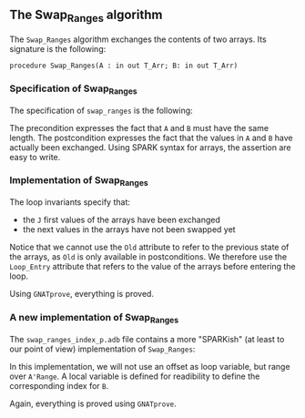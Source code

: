 #+EXPORT_FILE_NAME: ../../../mutating/Swap_Ranges.org
#+OPTIONS: author:nil title:nil toc:nil

** The Swap_Ranges algorithm

   The ~Swap_Ranges~ algorithm exchanges the contents of two arrays.
   Its signature is the following:

   ~procedure Swap_Ranges(A : in out T_Arr; B: in out T_Arr)~

*** Specification of Swap_Ranges

    The specification of ~swap_ranges~ is the following:

    #+INCLUDE: "../../../mutating/swap_ranges_p.ads" :src ada :range-begin "procedure Swap_Ranges" :range-end "\s-*(\([^()]*?\(?:\n[^()]*\)*?\)*)\s-*\([^;]*?\(?:\n[^;]*\)*?\)*;" :lines "7-12"

    The precondition expresses the fact that ~A~ and ~B~ must have the
    same length. The postcondition expresses the fact that the values
    in ~A~ and ~B~ have actually been exchanged. Using SPARK syntax
    for arrays, the assertion are easy to write.

*** Implementation of Swap_Ranges

    #+INCLUDE: "../../../mutating/swap_ranges_p.adb" :src ada :range-begin "procedure Swap_Ranges" :range-end "End Swap_Ranges;" :lines "4-29"

    The loop invariants specify that:
      - the ~J~ first values of the arrays have been exchanged
      - the next values in the arrays have not been swapped yet

    Notice that we cannot use the ~Old~ attribute to refer to the
    previous state of the arrays, as ~Old~ is only available in
    postconditions. We therefore use the ~Loop_Entry~ attribute that
    refers to the value of the arrays before entering the loop.

    Using ~GNATprove~, everything is proved.

*** A new implementation of Swap_Ranges

    The ~swap_ranges_index_p.adb~ file contains a more "SPARKish" (at
    least to our point of view) implementation of ~Swap_Ranges~:

    #+INCLUDE: "../../../mutating/swap_ranges_index_p.adb" :src ada :range-begin "procedure Swap_Ranges" :range-end "End Swap_Ranges;" :lines "4-31"

    In this implementation, we will not use an offset as loop
    variable, but range over ~A'Range~. A local variable is defined
    for readibility to define the corresponding index for ~B~.

    Again, everything is proved using ~GNATprove~.
